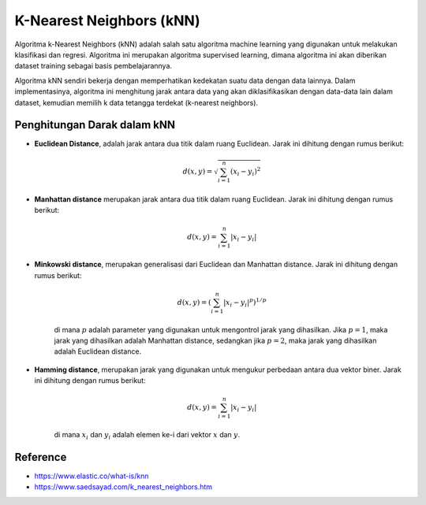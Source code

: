 K-Nearest Neighbors (kNN)
==========================

Algoritma k-Nearest Neighbors (kNN) adalah salah satu algoritma machine learning yang digunakan untuk melakukan klasifikasi dan regresi. Algoritma ini merupakan algoritma supervised learning, dimana algoritma ini akan diberikan dataset training sebagai basis pembelajarannya.

Algoritma kNN sendiri bekerja dengan memperhatikan kedekatan suatu data dengan data lainnya. Dalam implementasinya, algoritma ini menghitung jarak antara data yang akan diklasifikasikan dengan data-data lain dalam dataset, kemudian memilih k data tetangga terdekat (k-nearest neighbors).

Penghitungan Darak dalam kNN
-----------------------------
- **Euclidean Distance**, adalah jarak antara dua titik dalam ruang Euclidean. Jarak ini dihitung dengan rumus berikut:

    .. math::

        d(x, y) = \sqrt{\sum_{i=1}^{n} (x_i - y_i)^2}
- **Manhattan distance** merupakan jarak antara dua titik dalam ruang Euclidean. Jarak ini dihitung dengan rumus berikut:

    .. math::

        d(x, y) = \sum_{i=1}^{n} |x_i - y_i|
- **Minkowski distance**, merupakan generalisasi dari Euclidean dan Manhattan distance. Jarak ini dihitung dengan rumus berikut:

    .. math::

        d(x, y) = \left( \sum_{i=1}^{n} |x_i - y_i|^p \right)^{1/p}

    di mana :math:`p` adalah parameter yang digunakan untuk mengontrol jarak yang dihasilkan. Jika :math:`p = 1`, maka jarak yang dihasilkan adalah Manhattan distance, sedangkan jika :math:`p = 2`, maka jarak yang dihasilkan adalah Euclidean distance.
- **Hamming distance**, merupakan jarak yang digunakan untuk mengukur perbedaan antara dua vektor biner. Jarak ini dihitung dengan rumus berikut:

    .. math::

        d(x, y) = \sum_{i=1}^{n} |x_i - y_i|

    di mana :math:`x_i` dan :math:`y_i` adalah elemen ke-i dari vektor :math:`x` dan :math:`y`.


Reference
----------
- https://www.elastic.co/what-is/knn
- https://www.saedsayad.com/k_nearest_neighbors.htm